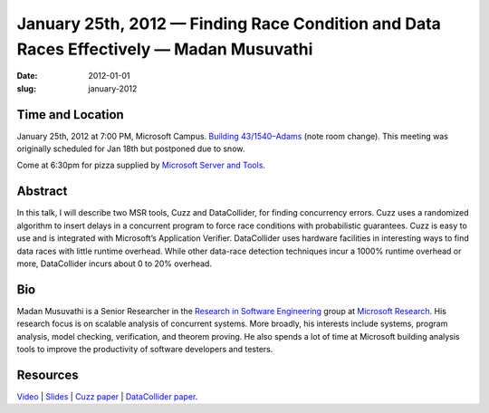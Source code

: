 January 25th, 2012 — Finding Race Condition and Data Races Effectively — Madan Musuvathi
########################################################################################

:date: 2012-01-01
:slug: january-2012


Time and Location
~~~~~~~~~~~~~~~~~

January 25th, 2012 at 7:00 PM, Microsoft Campus.
`Building 43/1540–Adams
<http://www.bing.com/maps/?v=2&where1=Microsoft+Building+43>`_
(note room change).
This meeting was originally scheduled for Jan 18th but postponed due to snow.

Come at 6:30pm for pizza supplied by 
`Microsoft Server and Tools <http://bit.ly/STBjobs>`_.

Abstract
~~~~~~~~

In this talk, I will describe two MSR tools,
Cuzz and DataCollider, for finding concurrency errors.
Cuzz uses a randomized algorithm to insert delays
in a concurrent program to force race conditions with probabilistic guarantees.
Cuzz is easy to use and is integrated with Microsoft’s Application Verifier.
DataCollider uses hardware facilities in interesting ways
to find data races with little runtime overhead.
While other data-race detection techniques incur a 1000% runtime overhead or more,
DataCollider incurs about 0 to 20% overhead.

Bio
~~~

Madan Musuvathi is a Senior Researcher in the
`Research in Software Engineering <http://research.microsoft.com/groups/rise/>`_ group at
`Microsoft Research <http://research.microsoft.com/>`_.
His research focus is on scalable analysis of concurrent systems.
More broadly, his interests include systems, program analysis, model checking,
verification, and theorem proving.
He also spends a lot of time at Microsoft
building analysis tools to improve the productivity of software developers and testers.

Resources
~~~~~~~~~

`Video <http://vimeo.com/35722387>`_ \|
`Slides </static/talks/2012/nwcpp-2012-01-musuvathi-cuzz-datacollider.pptx>`_ \|
`Cuzz paper <http://research.microsoft.com/pubs/118655/asplos277-pct.pdf>`_ \|
`DataCollider paper <http://research.microsoft.com/pubs/139266/DataCollider%20-%20OSDI2010.pdf>`_.
